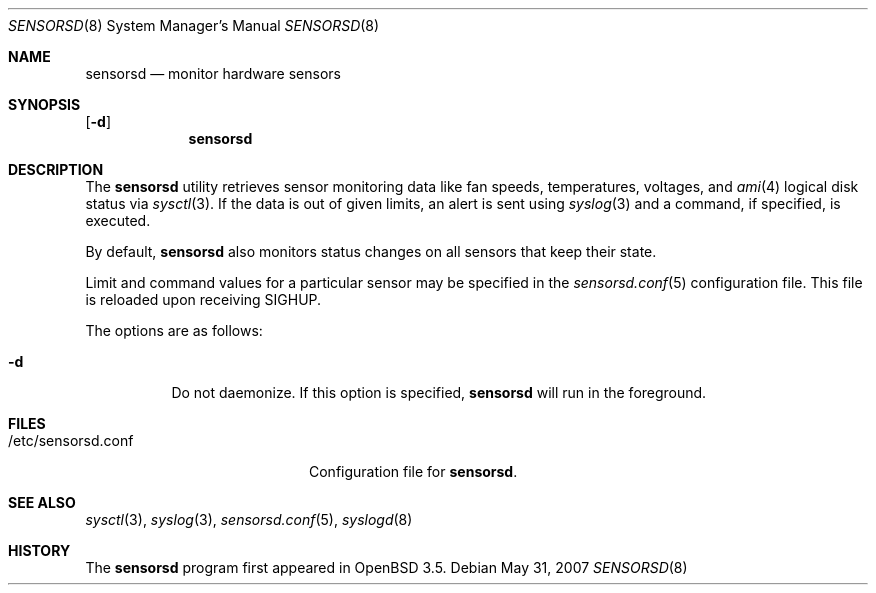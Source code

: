 .\"	$OpenBSD: sensorsd.8,v 1.11 2007/05/31 19:20:29 jmc Exp $
.\"
.\" Copyright (c) 2003 Henning Brauer <henning@openbsd.org>
.\" Copyright (c) 2005 Matthew Gream <matthew.gream@pobox.com>
.\"
.\" Permission to use, copy, modify, and distribute this software for any
.\" purpose with or without fee is hereby granted, provided that the above
.\" copyright notice and this permission notice appear in all copies.
.\"
.\" THE SOFTWARE IS PROVIDED "AS IS" AND THE AUTHOR DISCLAIMS ALL WARRANTIES
.\" WITH REGARD TO THIS SOFTWARE INCLUDING ALL IMPLIED WARRANTIES OF
.\" MERCHANTABILITY AND FITNESS. IN NO EVENT SHALL THE AUTHOR BE LIABLE FOR
.\" ANY SPECIAL, DIRECT, INDIRECT, OR CONSEQUENTIAL DAMAGES OR ANY DAMAGES
.\" WHATSOEVER RESULTING FROM LOSS OF USE, DATA OR PROFITS, WHETHER IN AN
.\" ACTION OF CONTRACT, NEGLIGENCE OR OTHER TORTIOUS ACTION, ARISING OUT OF
.\" OR IN CONNECTION WITH THE USE OR PERFORMANCE OF THIS SOFTWARE.
.\"
.Dd $Mdocdate: May 31 2007 $
.Dt SENSORSD 8
.Os
.Sh NAME
.Nm sensorsd
.Nd monitor hardware sensors
.Sh SYNOPSIS
.Op Fl d
.Nm sensorsd
.Sh DESCRIPTION
The
.Nm
utility retrieves sensor monitoring data like fan speeds,
temperatures, voltages, and
.Xr ami 4
logical disk status via
.Xr sysctl 3 .
If the data is out of given limits, an alert is sent using
.Xr syslog 3
and a command, if specified, is executed.
.Pp
By default,
.Nm
also monitors status changes on all sensors that keep their state.
.Pp
Limit and command values for a particular sensor may be specified in the
.Xr sensorsd.conf 5
configuration file.
This file is reloaded upon receiving
.Dv SIGHUP .
.Pp
The options are as follows:
.Bl -tag -width Ds
.It Fl d
Do not daemonize.
If this option is specified,
.Nm
will run in the foreground.
.El
.Sh FILES
.Bl -tag -width "/etc/sensorsd.conf"
.It /etc/sensorsd.conf
Configuration file for
.Nm .
.El
.Sh SEE ALSO
.Xr sysctl 3 ,
.Xr syslog 3 ,
.Xr sensorsd.conf 5 ,
.Xr syslogd 8
.Sh HISTORY
The
.Nm
program first appeared in
.Ox 3.5 .
